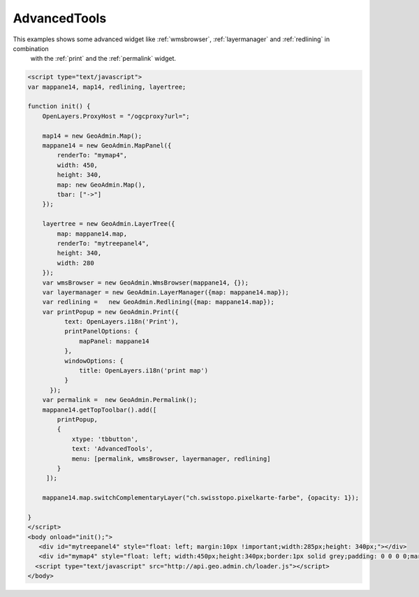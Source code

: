 .. raw:: html

   <script language=javascript type='text/javascript'>

   function hidediv(div, showDiv, hideDiv) {
      document.getElementById(div).style.visibility = 'hidden';
      document.getElementById(div).style.display = 'none';
      document.getElementById(hideDiv).style.visibility = 'hidden';
      document.getElementById(hideDiv).style.display = 'none';
      document.getElementById(showDiv).style.visibility = 'visible';
      document.getElementById(showDiv).style.display = 'block';
   }

   function showdiv(div, showDiv, hideDiv) {
      document.getElementById(div).style.visibility = 'visible';
      document.getElementById(div).style.display = 'block';
      document.getElementById(showDiv).style.visibility = 'hidden';
      document.getElementById(showDiv).style.display = 'none';
      document.getElementById(hideDiv).style.visibility = 'visible';
      document.getElementById(hideDiv).style.display = 'block';
   }
   </script>

.. _redlining:


AdvancedTools
-------------
This examples shows some advanced widget like  :ref:`wmsbrowser`,  :ref:`layermanager` and  :ref:`redlining` in combination
 with the  :ref:`print` and the :ref:`permalink` widget.

.. raw:: html

  <body>

       <div id="mytreepanel4" style="float: left; margin:10px !important;width:285px;height: 340px;"></div>
       <div id="mymap4" style="float: left; width:450px;height:340px;border:1px solid grey;padding: 0 0 0 0;margin:10px !important;"></div>
       <div id="myclear" style="clear: both;"></div>
   </body>

.. raw:: html

    <a id="showRef14" href="javascript:showdiv('codeBlock14','showRef14','hideRef14')" style="display: none; visibility: hidden; margin:10px !important;">Show code</a>
    <a id="hideRef14" href="javascript:hidediv('codeBlock14','showRef14','hideRef14')" style="margin:10px !important;">Hide code</a>
    <div id="codeBlock14" style="margin:10px !important;">

.. code-block:: html

   <script type="text/javascript">
   var mappane14, map14, redlining, layertree;

   function init() {
       OpenLayers.ProxyHost = "/ogcproxy?url=";

       map14 = new GeoAdmin.Map();
       mappane14 = new GeoAdmin.MapPanel({
           renderTo: "mymap4",
           width: 450,
           height: 340,
           map: new GeoAdmin.Map(),
           tbar: ["->"]
       });

       layertree = new GeoAdmin.LayerTree({
           map: mappane14.map,
           renderTo: "mytreepanel4",
           height: 340,
           width: 280
       });
       var wmsBrowser = new GeoAdmin.WmsBrowser(mappane14, {});
       var layermanager = new GeoAdmin.LayerManager({map: mappane14.map});
       var redlining =   new GeoAdmin.Redlining({map: mappane14.map});
       var printPopup = new GeoAdmin.Print({
             text: OpenLayers.i18n('Print'),
             printPanelOptions: {
                 mapPanel: mappane14
             },
             windowOptions: {
                 title: OpenLayers.i18n('print map')
             }
         });
       var permalink =  new GeoAdmin.Permalink();
       mappane14.getTopToolbar().add([
           printPopup,
           {
               xtype: 'tbbutton',
               text: 'AdvancedTools',
               menu: [permalink, wmsBrowser, layermanager, redlining]
           }
        ]);

       mappane14.map.switchComplementaryLayer("ch.swisstopo.pixelkarte-farbe", {opacity: 1});

   }
   </script>
   <body onload="init();">
      <div id="mytreepanel4" style="float: left; margin:10px !important;width:285px;height: 340px;"></div>
      <div id="mymap4" style="float: left; width:450px;height:340px;border:1px solid grey;padding: 0 0 0 0;margin:10px !important;"></div>
     <script type="text/javascript" src="http://api.geo.admin.ch/loader.js"></script>
   </body>

.. raw:: html

    </div>


.. raw:: html

   <script type="text/javascript">
   var mappane14, map14, redlining, layertree;

   function init() {

       OpenLayers.ProxyHost = "/ogcproxy?url=";
       
       map14 = new GeoAdmin.Map();
       mappane14 = new GeoAdmin.MapPanel({
           renderTo: "mymap4",
           width: 450,
           height: 340,
           map: new GeoAdmin.Map(),
           tbar: ["->"]
       });

       layertree = new GeoAdmin.LayerTree({
           map: mappane14.map,
           renderTo: "mytreepanel4",
           height: 340,
           width: 280
       });
       var wmsBrowser = new GeoAdmin.WmsBrowser(mappane14, {});
       var layermanager = new GeoAdmin.LayerManager({map: mappane14.map});
       var redlining =   new GeoAdmin.Redlining({map: mappane14.map});
       var printPopup = new GeoAdmin.Print({
             text: OpenLayers.i18n('Print'),
             printPanelOptions: {
                 mapPanel: mappane14
             },
             windowOptions: {
                 title: OpenLayers.i18n('print map')
             }
         });
       var permalink =  new GeoAdmin.Permalink();
       mappane14.getTopToolbar().add([
           printPopup,
           {
               xtype: 'tbbutton',
               text: 'AdvancedTools',
               menu: [permalink, wmsBrowser, layermanager, redlining]
           }
        ]);
       
       mappane14.map.switchComplementaryLayer("ch.swisstopo.pixelkarte-farbe", {opacity: 1});

   }
   </script>

   <body onload="init();">
     <script type="text/javascript" src="../../../loader.js"></script>
   </body>
